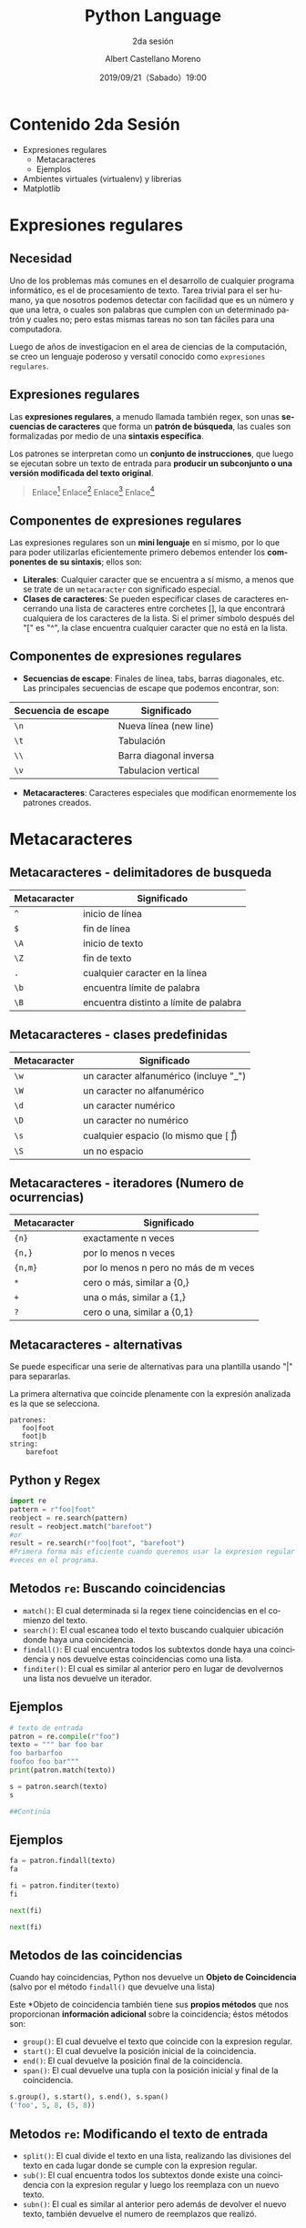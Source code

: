 #+TITLE: Python Language
#+SUBTITLE: 2da sesión
#+DATE: 2019/09/21（Sabado）19:00
#+AUTHOR: Albert Castellano Moreno
#+EMAIL: acastemoreno@gmail.com
#+OPTIONS: ':nil *:t -:t ::t <:t H:3 \n:nil ^:t arch:headline
#+OPTIONS: author:t c:nil creator:comment d:(not "LOGBOOK") date:t
#+OPTIONS: e:t email:nil f:t inline:t num:nil p:nil pri:nil stat:t
#+OPTIONS: tags:t tasks:t tex:t timestamp:t toc:nil todo:t |:t
#+CREATOR: Emacs 24.4.1 (Org mode 8.2.10)
#+DESCRIPTION:
#+EXCLUDE_TAGS: noexport
#+KEYWORDS:
#+LANGUAGE: es
#+SELECT_TAGS: export

#+TWITTER: acastemoreno

#+FAVICON: images/python-logo.png
#+ICON: images/python-logo.png

* Contenido 2da Sesión
- Expresiones regulares
    - Metacaracteres
    - Ejemplos
- Ambientes virtuales (virtualenv) y librerias
- Matplotlib

* Expresiones regulares
  :PROPERTIES:
  :SLIDE:    segue dark quote
  :ASIDE:    right bottom
  :ARTICLE:  flexbox vleft auto-fadein
  :END:

** Necesidad
Uno de los problemas más comunes en el desarrollo de cualquier programa informático, es el de procesamiento de texto. Tarea trivial para el ser humano, ya que nosotros podemos detectar con facilidad que es un número y que una letra, o cuales son palabras que cumplen con un determinado patrón y cuales no; pero estas mismas tareas no son tan fáciles para una computadora.

Luego de años de investigacion en el area de ciencias de la computación, se creo un lenguaje poderoso y versatil conocido como =expresiones regulares=.

** Expresiones regulares
Las *expresiones regulares*, a menudo llamada también regex, son unas *secuencias de caracteres* que forma un *patrón de búsqueda*, las cuales son formalizadas por medio de una *sintaxis específica*.

Los patrones se interpretan como un *conjunto de instrucciones*, que luego se ejecutan sobre un texto de entrada para *producir un subconjunto o una versión modificada del texto original*.

#+ATTR_HTML: :class note
#+BEGIN_QUOTE
Enlace[fn:1]
Enlace[fn:2]
Enlace[fn:3]
Enlace[fn:4]
#+END_QUOTE

** Componentes de expresiones regulares
Las expresiones regulares son un *mini lenguaje* en sí mismo, por lo que para poder utilizarlas eficientemente primero debemos entender los *componentes de su sintaxis*; ellos son:

- *Literales*: Cualquier caracter que se encuentra a sí mismo, a menos que se trate de un =metacaracter= con significado especial.
- *Clases de caracteres*: Se pueden especificar clases de caracteres encerrando una lista de caracteres entre corchetes [], la que encontrará cualquiera de los caracteres de la lista. Si el primer símbolo después del "[" es "^", la clase encuentra cualquier caracter que no está en la lista.

** Componentes de expresiones regulares
- *Secuencias de escape*: Finales de línea, tabs, barras diagonales, etc. Las principales secuencias de escape que podemos encontrar, son:

| Secuencia de escape | Significado            |
|---------------------+------------------------|
| =\n=                | Nueva línea (new line) |
| =\t=                | Tabulación             |
| =\\=                | Barra diagonal inversa |
| =\v=                | Tabulacion vertical    |

- *Metacaracteres*: Caracteres especiales que modifican enormemente los patrones creados.

* Metacaracteres
  :PROPERTIES:
  :SLIDE:    segue dark quote
  :ASIDE:    right bottom
  :ARTICLE:  flexbox vleft auto-fadein
  :END:

** Metacaracteres - delimitadores de busqueda
| Metacaracter | Significado                            |
|--------------+----------------------------------------|
| =^=          | inicio de línea                        |
| =$=          | fin de línea                           |
| =\A=         | inicio de texto                        |
| =\Z=         | fin de texto                           |
| =.=          | cualquier caracter en la línea         |
| =\b=         | encuentra límite de palabra            |
| =\B=         | encuentra distinto a límite de palabra |

** Metacaracteres - clases predefinidas
| Metacaracter | Significado                                  |
|--------------+----------------------------------------------|
| =\w=         | un caracter alfanumérico (incluye "_")       |
| =\W=         | un caracter no alfanumérico                  |
| =\d=         | un caracter numérico                         |
| =\D=         | un caracter no numérico                      |
| =\s=         | cualquier espacio (lo mismo que [ \t\n\r\f]) |
| =\S=         | un no espacio                                |

** Metacaracteres - iteradores (Numero de ocurrencias)
| Metacaracter | Significado                           |
|--------------+---------------------------------------|
| ={n}=        | exactamente n veces                   |
| ={n,}=       | por lo menos n veces                  |
| ={n,m}=      | por lo menos n pero no más de m veces |
| =*=          | cero o más, similar a {0,}            |
| =+=          | una o más, similar a {1,}             |
| =?=          | cero o una, similar a {0,1}           |

** Metacaracteres - alternativas
Se puede especificar una serie de alternativas para una plantilla usando "|" para separarlas.

La primera alternativa que coincide plenamente con la expresión analizada es la que se selecciona.

#+BEGIN_SRC regex
patrones:
   foo|foot
   foot|b
string:
    barefoot
#+END_SRC

** Python y Regex

#+BEGIN_SRC python
import re
pattern = r"foo|foot"
reobject = re.search(pattern)
result = reobject.match("barefoot")
#or
result = re.search(r"foo|foot", "barefoot")
#Primera forma más eficiente cuando queremos usar la expresion regular varias
#veces en el programa.
#+END_SRC

** Metodos =re=: Buscando coincidencias
- =match()=: El cual determinada si la regex tiene coincidencias en el comienzo del texto.
- =search()=: El cual escanea todo el texto buscando cualquier ubicación donde haya una coincidencia.
- =findall()=: El cual encuentra todos los subtextos donde haya una coincidencia y nos devuelve estas coincidencias como una lista.
- =finditer()=: El cual es similar al anterior pero en lugar de devolvernos una lista nos devuelve un iterador.


** Ejemplos
#+BEGIN_SRC python
# texto de entrada
patron = re.compile(r"foo")
texto = """ bar foo bar
foo barbarfoo
foofoo foo bar"""
print(patron.match(texto))

s = patron.search(texto)
s

##Continúa
#+END_SRC
** Ejemplos
#+BEGIN_SRC python
fa = patron.findall(texto)
fa

fi = patron.finditer(texto)
fi

next(fi)

next(fi)
#+END_SRC

** Metodos de las coincidencias
  :PROPERTIES:
  :ARTICLE:  smaller
  :END:
Cuando hay coincidencias, Python nos devuelve un *Objeto de Coincidencia* (salvo por el método =findall()= que devuelve una lista)

Este *Objeto de coincidencia también tiene sus *propios métodos* que nos proporcionan *información adicional* sobre la coincidencia; éstos métodos son:
- =group()=: El cual devuelve el texto que coincide con la expresion regular.
- =start()=: El cual devuelve la posición inicial de la coincidencia.
- =end()=: El cual devuelve la posición final de la coincidencia.
- =span()=: El cual devuelve una tupla con la posición inicial y final de la coincidencia.

#+BEGIN_SRC python
s.group(), s.start(), s.end(), s.span()
('foo', 5, 8, (5, 8))
#+END_SRC

** Metodos =re=: Modificando el texto de entrada
- =split()=: El cual divide el texto en una lista, realizando las divisiones del texto en cada lugar donde se cumple con la expresion regular.
- =sub()=: El cual encuentra todos los subtextos donde existe una coincidencia con la expresion regular y luego los reemplaza con un nuevo texto.
- =subn()=: El cual es similar al anterior pero además de devolver el nuevo texto, también devuelve el numero de reemplazos que realizó.

** Ejemplos

# texto de entrada
#+BEGIN_SRC python
becquer = """Podrá nublarse el sol eternamente; 
Podrá secarse en un instante el mar; 
Podrá romperse el eje de la tierra 
como un débil cristal. 
¡todo sucederá! Podrá la muerte 
cubrirme con su fúnebre crespón; 
Pero jamás en mí podrá apagarse 
la llama de tu amor."""
patron = re.compile(r"\W+")

palabras = patron.split(becquer)
palabras[:10]  # 10 primeras palabras

patron.split(becquer, 5)  # 5: Tope de divisiones
#+END_SRC

** Ejemplos
#+BEGIN_SRC python
# Cambiando "Podrá" o "podra" por "Puede"
podra = re.compile(r"(P|p)odrá")
puede = podra.sub("Puede", becquer)
print(puede)

puede = podra.sub("Puede", becquer, 2)
print(puede)
#+END_SRC

** Nombrando los grupos
#+BEGIN_SRC python
# Accediendo a los grupos por sus indices
patron = re.compile(r"(\w+) (\w+)")
s = patron.search("Raul Lopez")

s.group(1)

s.group(2)

# Accediendo a los grupos por nombres
patron = re.compile(r"(?P<nombre>\w+) (?P<apellido>\w+)")
s = patron.search("Raul Lopez")

s.group("nombre")

s.group("apellido")
#+END_SRC

* Virtualenv
  :PROPERTIES:
  :SLIDE:    segue dark quote
  :ASIDE:    right bottom
  :ARTICLE:  flexbox vleft auto-fadein
  :END:

** Virtualenv
=Virtualenv= es una herramienta usada para crear un ambiente Python aislado. Este ambiente tiene su propio directorio de instalación que no comparte librerías con otros ambientes virtualenv (y opcionalmente acceder las librerías globales instaladas via --system-site-package).

#+BEGIN_SRC shell
$ pip3 install virtualenv

#Nos ubicamos en la carpeta donde queremos tener nuestro ambiente, luego:
$ virtualenv env --python=python3
$ cd env
#+END_SRC

#+ATTR_HTML: :class note
#+BEGIN_QUOTE
Enlace[fn:5]
#+END_QUOTE

** Estructura de la carpeta =env=

#+BEGIN_SRC shell
env/
  bin/
  include/
  lib/
    pythonx.x/
      site-packages/
#+END_SRC
- =bin/=: Contiene los los ejecutables necesarios para interactuar con el entorno virtual
- =include/=: Contiene algunos archivos C (cuya extensión es *.h) necesarios para compilar algunas librerías de Python.
- =lib/=: Contiene una copia de la instalación de Python y un directorio =site-packages/= donde se almacenan los paquetes python instalados en el entorno virtual.

** Uso de ambiente virtual
#+BEGIN_SRC shell
#estando ubicados en la carpeta <b>env</b>
#carpeta creada por el comando <b>virtualenv env --python=python3</b>
$ source bin/activate
(env)$
(env)$ pip install Django
(env)$ deactivate
$
#+END_SRC

* Matplotlib
  :PROPERTIES:
  :SLIDE:    segue dark quote
  :ASIDE:    right bottom
  :ARTICLE:  flexbox vleft auto-fadein
  :END:

** Pasos previos
#+BEGIN_SRC shell
$ pip install matplotlib numpy --user 
#+END_SRC

#+BEGIN_SRC python
import matplotlib.pyplot as plt
#+END_SRC

** 
:PROPERTIES:
:FILL:     images/anatomy-matplotlib.png
:TITLE:    white
:SLIDE:    white
:END:

** Plot, Axis
#+BEGIN_SRC python
#Plotear con el eje x con los valores por defecto [0,1,2,3]
plt.plot([1, 2, 3, 4])
plt.ylabel('some numbers')
plt.show()

#Plotear con valores x,y
plt.plot([1, 2, 3, 4], [1, 4, 9, 16])
plt.show()
#+END_SRC

#+ATTR_HTML: :class note
#+BEGIN_QUOTE
Enlace[fn:6]
Enlace[fn:7]
#+END_QUOTE

** Formato basico, numpy, multiples series
#+BEGIN_SRC python
# Formado de linea
plt.plot([1, 2, 3, 4], [1, 4, 9, 16], 'ro')
plt.plot([1, 2, 3, 4], [1, 4, 9, 16], color='red', marker='o')
plt.axis([0, 6, 0, 20])
plt.show()

import numpy as np
#tiempo de muestreo uniforme a intervalos de 200 ms de 0 a 5
t = np.arange(0, 5, 0.2)
#guiones rojos, cuadrados azules y triángulos verdes
plt.plot(t, t, 'r--', t, t**2, 'bs', t, t**3, 'g^')
plt.show()
#+END_SRC

#+ATTR_HTML: :class note
#+BEGIN_QUOTE
Enlace[fn:8]
Enlace[fn:9]
Enlace[fn:10]
#+END_QUOTE

** Mapas y Graficos de dispersion
#+BEGIN_SRC python
#Data randon con grafico de dispersion
data = {'a': np.arange(50),
        'c': np.random.randint(0, 50, 50),
        'd': np.random.randn(50)}
data['b'] = data['a'] + 10 * np.random.randn(50)
data['d'] = np.abs(data['d']) * 100
plt.scatter('a', 'b', c='c', s='d', data=data) #a es x, b es y, c es color, d es la escala
plt.xlabel('entry a')
plt.ylabel('entry b')
plt.show()
#+END_SRC

#+ATTR_HTML: :class note
#+BEGIN_QUOTE
Enlace[fn:11]
Enlace[fn:12]
Enlace[fn:13]
#+END_QUOTE

** Multiples figuras y ejes
#+BEGIN_SRC python
def f(t):
    return np.exp(-t) * np.cos(2*np.pi*t)

t1 = np.arange(0, 5, 0.1)
t2 = np.arange(0, 5, 0.02)

plt.figure()
plt.subplot(211)
plt.plot(t1, f(t1), 'bo', t2, f(t2), 'k')

plt.subplot(212)
plt.plot(t2, np.cos(2*np.pi*t2), 'r--')
plt.show()
#+END_SRC

#+ATTR_HTML: :class note
#+BEGIN_QUOTE
Enlace[fn:15]
Enlace[fn:14]
#+END_QUOTE

* Gracias
:PROPERTIES:
:SLIDE: thank-you-slide segue
:ASIDE: right
:ARTICLE: flexbox vleft auto-fadein
:END:

* Footnotes
[fn:1] [[https://regex101.com/][Regex Online - Recomendado]]
[fn:2] [[https://docs.python.org/3/library/re.html][Regular expression operations - Python Documentation]]
[fn:3] [[https://medium.com/@jmz12/expresiones-regulares-215af64acab1][Holy or Evil: Expresiones Regulares]]
[fn:4] [[https://platzi.com/blog/expresiones-regulares-python/][Guía de expresiones regulares en Python - Platzi]]
[fn:5] [[https://virtualenv.pypa.io/en/latest/][Documentación Virtualenv]]
[fn:6] [[https://matplotlib.org/api/_as_gen/matplotlib.pyplot.plot.html#matplotlib.pyplot.plot][Matploplib metodo plot]]
[fn:7] [[https://matplotlib.org/api/_as_gen/matplotlib.pyplot.axis.html#matplotlib.pyplot.axis][Matploplib metodo axis]]
[fn:8] [[https://matplotlib.org/api/_as_gen/matplotlib.pyplot.scatter.html#matplotlib.pyplot.scatter][Matploplib metodo scatter]]
[fn:9] [[https://matplotlib.org/api/_as_gen/matplotlib.pyplot.xlabel.html#matplotlib.pyplot.xlabel][Matploplib metodo xlabel]]
[fn:10] [[https://matplotlib.org/api/_as_gen/matplotlib.pyplot.ylabel.html#matplotlib.pyplot.ylabel][Matploplib metodo ylabel]]
[fn:11] [[https://docs.scipy.org/doc/numpy/reference/generated/numpy.arange.html#numpy.arange][Numpy arange]]
[fn:12] [[https://docs.scipy.org/doc/numpy/reference/random/generated/numpy.random.mtrand.RandomState.randint.html#numpy.random.mtrand.RandomState.randint][Numpy random integer]]
[fn:13] [[https://docs.scipy.org/doc/numpy/reference/random/generated/numpy.random.mtrand.RandomState.randn.html#numpy.random.mtrand.RandomState.randn][Numpy random distibucion standard]]
[fn:14] [[https://matplotlib.org/api/_as_gen/matplotlib.pyplot.subplot.html#matplotlib.pyplot.subplot][Matploplib subplot]]
[fn:15] [[https://matplotlib.org/api/_as_gen/matplotlib.pyplot.figure.html#matplotlib.pyplot.figure][Matploplib figure]]